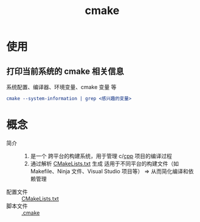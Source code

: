 :PROPERTIES:
:ID:       c651b8b0-bc76-451d-acac-0ea55329f0e8
:END:
#+title: cmake
#+startup: show2levels

* 使用
** 打印当前系统的 cmake 相关信息
系统配置、编译器、环境变量、cmake 变量 等
#+begin_src cmake
cmake --system-information | grep <感兴趣的变量>
#+end_src

* 概念
- 简介 ::
  1. 是一个 跨平台的构建系统，用于管理 c/[[id:8ab4df56-e11f-42b8-87f8-4daa2fd045db][cpp]] 项目的编译过程
  2. 通过解析 [[id:183c9f25-d3a3-4a95-baa1-5e1a3b201a11][CMakeLists.txt]] 生成 适用于不同平台的构建文件（如 Makefile、Ninja 文件、Visual Studio 项目等） => 从而简化编译和依赖管理
- 配置文件 :: [[id:183c9f25-d3a3-4a95-baa1-5e1a3b201a11][CMakeLists.txt]]
- 脚本文件 :: [[id:c4819291-b93f-4864-b210-aa436634ac22][.cmake]]
